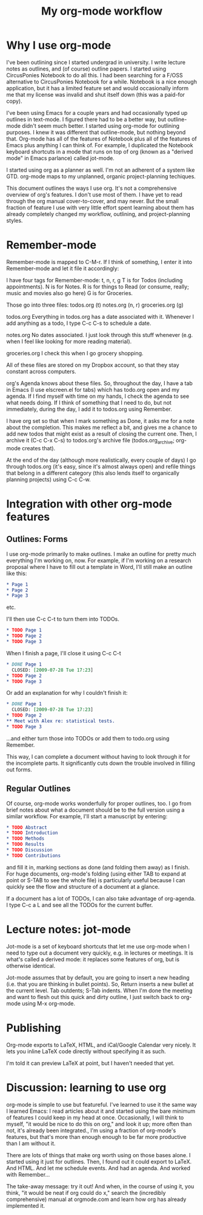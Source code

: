 #+TITLE: My org-mode workflow
* Why I use org-mode
I've been outlining since I started undergrad in university. I write lecture notes as outlines, and (of course) outline papers. I started using CircusPonies Notebook to do all this.  I had been searching for a F/OSS alternative to CircusPonies Notebook for a while. Notebook is a nice enough application, but it has a limited feature set and would occasionally inform me that my license was invalid and shut itself down (this was a paid-for copy).

I've been using Emacs for a couple years and had occasionally typed up outlines in text-mode. I figured there had to be a better way, but outline-mode didn't seem much better. I started using org-mode for outlining purposes. I knew it was different that outline-mode, but nothing beyond that. Org-mode has all of the features of Notebook plus all of the features of Emacs plus anything I can think of. For example, I duplicated the Notebook keyboard shortcuts in a mode that runs on top of org (known as a "derived mode" in Emacs parlance) called jot-mode.

I started using org as a planner as well. I'm not an adherent of a system like GTD. org-mode maps to my unplanned, organic project-planning techiques.

This document outlines the ways I use org. It's not a comprehensive overview of org's features. I don't use most of them. I have yet to read through the org manual cover-to-cover, and may never. But the small fraction of feature I use with very little effort spent learning about them has already completely changed my workflow, outlining, and project-planning styles.

* Remember-mode

Remember-mode is mapped to C-M-r. If I think of something, I enter it into Remember-mode and let it file it accordingly:

I have four tags for Remember-mode: t, n, r, g
T is for Todos (including appointments).
N is for Notes.
R is for things to Read (or consume, really; music and movies also go here)
G is for Groceries.


Those go into three files:
todos.org (t)
notes.org (n, r)
groceries.org (g)

todos.org
Everything in todos.org has a date associated with it. Whenever I add anything as a todo, I type C-c C-s to schedule a date.

notes.org
No dates associated. I just look through this stuff whenever (e.g. when I feel like looking for more reading material).

groceries.org
I check this when I go grocery shopping.

All of these files are stored on my Dropbox account, so that they stay constant across computers.

org's Agenda knows about these files. So, throughout the day, I have a tab in Emacs (I use elscreen.el for tabs) which has todo.org open and my agenda. If I find myself with time on my hands, I check the agenda to see what needs doing. If I think of something that I need to do, but not immediately, during the day, I add it to todos.org using Remember.

I have org set so that when I mark something as Done, it asks me for a note about the completion. This makes me reflect a bit, and gives me a chance to add new todos that might exist as a result of closing the current one. Then, I archive it (C-c C-x C-s) to todos.org's archive file (todos.org_archive; org-mode creates that).

At the end of the day (although more realistically, every couple of days) I go through todos.org (it's easy, since it's almost always open) and refile things that belong in a different category (this also lends itself to organically planning projects) using C-c C-w.

* Integration with other org-mode features


** Outlines: Forms

I use org-mode primarily to make outlines. I make an outline for pretty much everything I'm working on, now. For example, if I'm working on a research proposal where I have to fill out a template in Word, I'll still make an outline like this:

#+BEGIN_SRC org
* Page 1
* Page 2
* Page 3
#+END_SRC
etc.

I'll then use C-c C-t to turn them into TODOs.

#+BEGIN_SRC org
* TODO Page 1
* TODO Page 2
* TODO Page 3
#+END_SRC

When I finish a page, I'll close it using C-c C-t
#+BEGIN_SRC org
* DONE Page 1
  CLOSED: [2009-07-28 Tue 17:23]
* TODO Page 2
* TODO Page 3
#+END_SRC

Or add an explanation for why I couldn't finish it:

#+BEGIN_SRC org
* DONE Page 1
  CLOSED: [2009-07-28 Tue 17:23]
* TODO Page 2
** Meet with Alex re: statistical tests.
* TODO Page 3
#+END_SRC

...and either turn those into TODOs or add them to todo.org using Remember.

This way, I can complete a document without having to look through it for the incomplete parts. It significantly cuts down the trouble involved in filling out forms.

** Regular Outlines

Of course, org-mode works wonderfully for proper outlines, too. I go from brief notes about what a document should be to the full version using a similar workflow. For example, I'll start a manuscript by entering:

#+BEGIN_SRC org
* TODO Abstract
* TODO Introduction
* TODO Methods
* TODO Results
* TODO Discussion
* TODO Contributions
#+END_SRC
and fill it in, marking sections as done (and folding them away) as I finish. For huge documents, org-mode's folding (using either TAB to expand at point or S-TAB to see the whole file) is particularly useful because I can quickly see the flow and structure of a document at a glance.

If a document has a lot of TODOs, I can also take advantage of org-agenda. I type C-c a L and see all the TODOs for the current buffer.



* Lecture notes: jot-mode

Jot-mode is a set of keyboard shortcuts that let me use org-mode when I need to type out a document very quickly, e.g. in lectures or meetings. It is what's called a derived mode: it replaces some features of org, but is otherwise identical.

Jot-mode assumes that by default, you are going to insert a new heading (i.e. that you are thinking in bullet points). So, Return inserts a new bullet at the current level. Tab outdents; S-Tab indents. When I'm done the meeting and want to flesh out this quick and dirty outline, I just switch back to org-mode using M-x org-mode.

* Publishing

Org-mode exports to LaTeX, HTML, and iCal/Google Calendar very nicely. It lets you inline LaTeX code directly without specifying it as such. 

I'm told it can preview LaTeX at point, but I haven't needed that yet.

* Discussion: learning to use org
org-mode is simple to use but featureful. I've learned to use it the same way I learned Emacs: I read articles about it and started using the bare minimum of features I could keep in my head at once. Occasionally, I will think to myself, "it would be nice to do this on org," and look it up; more often than not, it's already been integrated., I'm using a fraction of org-mode's features, but that's more than enough enough to be far more productive than I am without it.

 There are lots of things that make org worth using on those bases alone. I started using it just for outlines. Then, I found out it could export to LaTeX. And HTML. And let me schedule events. And had an agenda. And worked with Remember...

The take-away message: try it out! And when, in the course of using it, you think, "it would be neat if org could do x," search the (incredibly comprehensive) manual at orgmode.com and learn how org has already implemented it.
